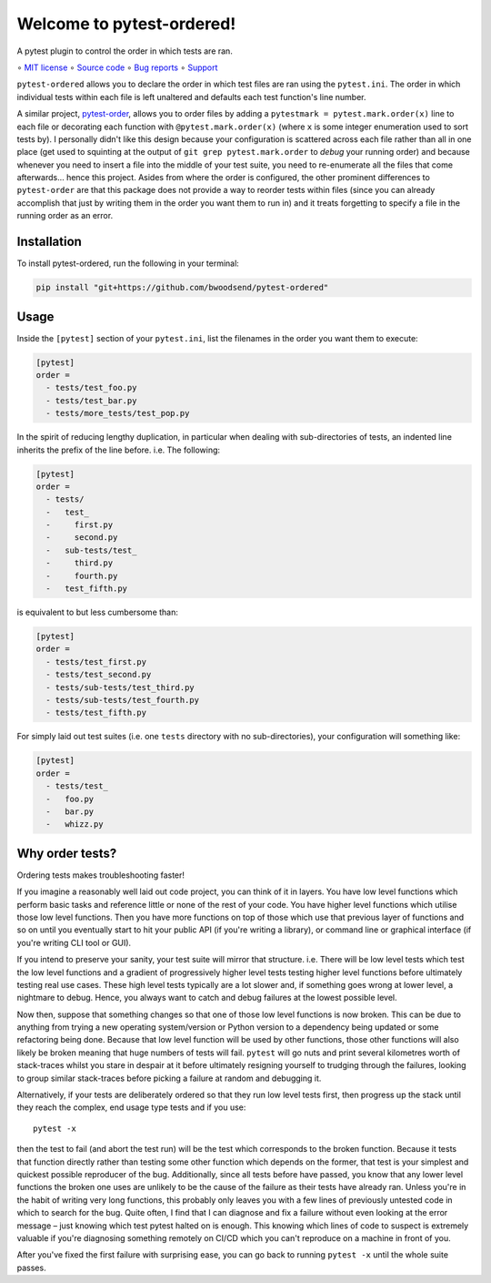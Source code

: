 ==========================
Welcome to pytest-ordered!
==========================

A pytest plugin to control the order in which tests are ran.

∘
`MIT license <https://github.com/bwoodsend/pytest-ordered/blob/master/LICENSE>`_
∘
`Source code <https://github.com/bwoodsend/pytest-ordered>`_
∘
`Bug reports <https://github.com/bwoodsend/pytest-ordered/issues>`_
∘
`Support <https://github.com/bwoodsend/pytest-ordered/discussions>`_

``pytest-ordered`` allows you to declare the order in which test files are ran
using the ``pytest.ini``. The order in which individual tests within each file
is left unaltered and defaults each test function's line number.

A similar project, `pytest-order <https://pypi.org/project/pytest-order/>`_,
allows you to order files by adding a ``pytestmark = pytest.mark.order(x)`` line
to each file or decorating each function with ``@pytest.mark.order(x)`` (where
``x`` is some integer enumeration used to sort tests by). I personally didn't
like this design because your configuration is scattered across each file rather
than all in one place (get used to squinting at the output of
``git grep pytest.mark.order`` to *debug* your running order) and because
whenever you need to insert a file into the middle of your test suite, you need
to re-enumerate all the files that come afterwards... hence this project. Asides
from where the order is configured, the other prominent differences to
``pytest-order`` are that this package does not provide a way to reorder tests
within files (since you can already accomplish that just by writing them in the
order you want them to run in) and it treats forgetting to specify a file in the
running order as an error.


Installation
------------

To install pytest-ordered, run the following in your terminal:

.. code-block:: console

    pip install "git+https://github.com/bwoodsend/pytest-ordered"

.. _PyPI: https://pypi.org/project/pytest-ordered/


Usage
-----

Inside the ``[pytest]`` section of your ``pytest.ini``, list the filenames in
the order you want them to execute:

.. code-block:: ini

    [pytest]
    order =
      - tests/test_foo.py
      - tests/test_bar.py
      - tests/more_tests/test_pop.py

In the spirit of reducing lengthy duplication, in particular when dealing with
sub-directories of tests, an indented line inherits the prefix of the line
before. i.e. The following:

.. code-block:: ini

    [pytest]
    order =
      - tests/
      -   test_
      -     first.py
      -     second.py
      -   sub-tests/test_
      -     third.py
      -     fourth.py
      -   test_fifth.py

is equivalent to but less cumbersome than:

.. code-block:: ini

    [pytest]
    order =
      - tests/test_first.py
      - tests/test_second.py
      - tests/sub-tests/test_third.py
      - tests/sub-tests/test_fourth.py
      - tests/test_fifth.py

For simply laid out test suites (i.e. one ``tests`` directory with no
sub-directories), your configuration will something like:

.. code-block:: ini

    [pytest]
    order =
      - tests/test_
      -   foo.py
      -   bar.py
      -   whizz.py


Why order tests?
----------------

Ordering tests makes troubleshooting faster!

If you imagine a reasonably well laid out code project, you can think of it in
layers. You have low level functions which perform basic tasks and reference
little or none of the rest of your code. You have higher level functions which
utilise those low level functions. Then you have more functions on top of those
which use that previous layer of functions and so on until you eventually start
to hit your public API (if you're writing a library), or command line or
graphical interface (if you're writing CLI tool or GUI).

If you intend to preserve your sanity, your test suite will mirror that
structure. i.e. There will be low level tests which test the low level functions
and a gradient of progressively higher level tests testing higher level
functions before ultimately testing real use cases. These high level tests
typically are a lot slower and, if something goes wrong at lower level, a
nightmare to debug. Hence, you always want to catch and debug failures at the
lowest possible level.

Now then, suppose that something changes so that one of those low level
functions is now broken. This can be due to anything from trying a new operating
system/version or Python version to a dependency being updated or some
refactoring being done. Because that low level function will be used by other
functions, those other functions will also likely be broken meaning that huge
numbers of tests will fail. ``pytest`` will go nuts and print several kilometres
worth of stack-traces whilst you stare in despair at it before ultimately
resigning yourself to trudging through the failures, looking to group similar
stack-traces before picking a failure at random and debugging it.

Alternatively, if your tests are deliberately ordered so that they run low level
tests first, then progress up the stack until they reach the complex, end usage
type tests and if you use::

    pytest -x

then the test to fail (and abort the test run) will be the test which
corresponds to the broken function. Because it tests that function directly
rather than testing some other function which depends on the former, that test
is your simplest and quickest possible reproducer of the bug. Additionally,
since all tests before have passed, you know that any lower level functions the
broken one uses are unlikely to be the cause of the failure as their tests have
already ran. Unless you're in the habit of writing very long functions, this
probably only leaves you with a few lines of previously untested code in which
to search for the bug. Quite often, I find that I can diagnose and fix a failure
without even looking at the error message – just knowing which test pytest
halted on is enough. This knowing which lines of code to suspect is extremely
valuable if you're diagnosing something remotely on CI/CD which you can't
reproduce on a machine in front of you.

After you've fixed the first failure with surprising ease, you can go back to
running ``pytest -x`` until the whole suite passes.
